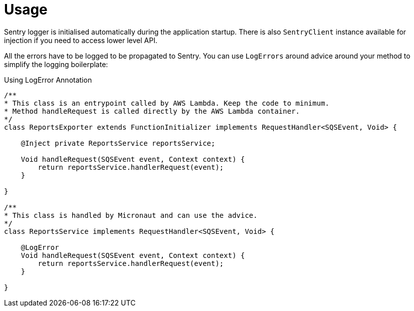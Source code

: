 
[[_usage]]
= Usage

Sentry logger is initialised automatically during the application startup. There is also `SentryClient` instance available for injection if you need to access lower level API.

All the errors have to be logged to be propagated to Sentry. You can use `LogErrors` around advice
around your method to simplify the logging boilerplate:

.Using LogError Annotation
[source,java]
----
/**
* This class is an entrypoint called by AWS Lambda. Keep the code to minimum.
* Method handleRequest is called directly by the AWS Lambda container.
*/
class ReportsExporter extends FunctionInitializer implements RequestHandler<SQSEvent, Void> {

    @Inject private ReportsService reportsService;

    Void handleRequest(SQSEvent event, Context context) {
        return reportsService.handlerRequest(event);
    }

}

/**
* This class is handled by Micronaut and can use the advice.
*/
class ReportsService implements RequestHandler<SQSEvent, Void> {

    @LogError
    Void handleRequest(SQSEvent event, Context context) {
        return reportsService.handlerRequest(event);
    }

}
----

